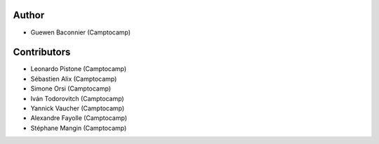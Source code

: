 Author
------

- Guewen Baconnier (Camptocamp)

Contributors
------------

- Leonardo Pistone (Camptocamp)
- Sébastien Alix (Camptocamp)
- Simone Orsi (Camptocamp)
- Iván Todorovitch (Camptocamp)
- Yannick Vaucher (Camptocamp)
- Alexandre Fayolle (Camptocamp)
- Stéphane Mangin (Camptocamp)
